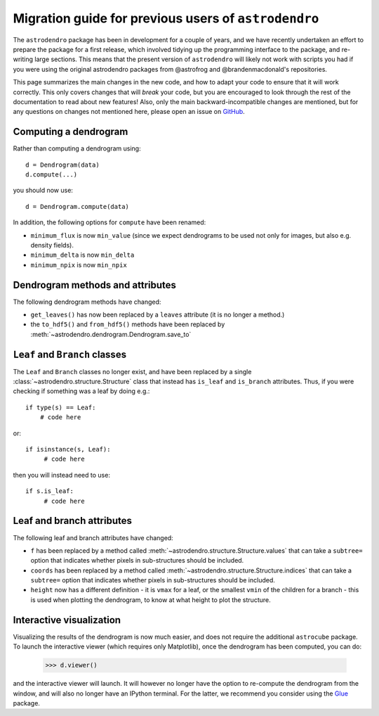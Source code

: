 Migration guide for previous users of ``astrodendro``
=====================================================

The ``astrodendro`` package has been in development for a couple of years, and
we have recently undertaken an effort to prepare the package for a first
release, which involved tidying up the programming interface to the package,
and re-writing large sections. This means that the present version of
``astrodendro`` will likely not work with scripts you had if you were using the
original astrodendro packages from @astrofrog and @brandenmacdonald's
repositories.

This page summarizes the main changes in the new code, and how to adapt your
code to ensure that it will work correctly. This only covers changes that will
*break* your code, but you are encouraged to look through the rest of the
documentation to read about new features! Also, only the main
backward-incompatible changes are mentioned, but for any questions on changes
not mentioned here, please open an issue on `GitHub
<https://github.com/dendrograms/dendro-core/issues>`_.

Computing a dendrogram
----------------------

Rather than computing a dendrogram using::

    d = Dendrogram(data)
    d.compute(...)

you should now use::

    d = Dendrogram.compute(data)

In addition, the following options for ``compute`` have been renamed:

* ``minimum_flux`` is now ``min_value`` (since we expect dendrograms to be used
  not only for images, but also e.g. density fields).

* ``minimum_delta`` is now ``min_delta``

* ``minimum_npix`` is now ``min_npix``

Dendrogram methods and attributes
---------------------------------

The following dendrogram methods have changed:

* ``get_leaves()`` has now been replaced by a ``leaves`` attribute (it is no
  longer a method.)

* the ``to_hdf5()`` and ``from_hdf5()`` methods have been replaced by
  :meth:`~astrodendro.dendrogram.Dendrogram.save_to`

``Leaf`` and ``Branch`` classes
-------------------------------

The ``Leaf`` and ``Branch`` classes no longer exist, and have been replaced by
a single :class:`~astrodendro.structure.Structure` class that instead has
``is_leaf`` and ``is_branch`` attributes. Thus, if you were checking if
something was a leaf by doing e.g.::

    if type(s) == Leaf:
        # code here

or::

    if isinstance(s, Leaf):
         # code here

then you will instead need to use::

    if s.is_leaf:
         # code here

Leaf and branch attributes
--------------------------

The following leaf and branch attributes have changed:

* ``f`` has been replaced by a method called :meth:`~astrodendro.structure.Structure.values` that can take a
  ``subtree=`` option that indicates whether pixels in sub-structures should be
  included.

* ``coords`` has been replaced by a method called :meth:`~astrodendro.structure.Structure.indices` that can take a
  ``subtree=`` option that indicates whether pixels in sub-structures should be
  included.

* ``height`` now has a different definition - it is ``vmax`` for a leaf, or the
  smallest ``vmin`` of the children for a branch - this is used when plotting
  the dendrogram, to know at what height to plot the structure.

Interactive visualization
-------------------------

Visualizing the results of the dendrogram is now much easier, and does not
require the additional ``astrocube`` package. To launch the interactive viewer
(which requires only Matplotlib), once the dendrogram has been computed, you can do:

    >>> d.viewer()

and the interactive viewer will launch. It will however no longer have the
option to re-compute the dendrogram from the window, and will also no longer
have an IPython terminal. For the latter, we recommend you consider using the
`Glue <http://www.glue-viz.org>`_ package.

  